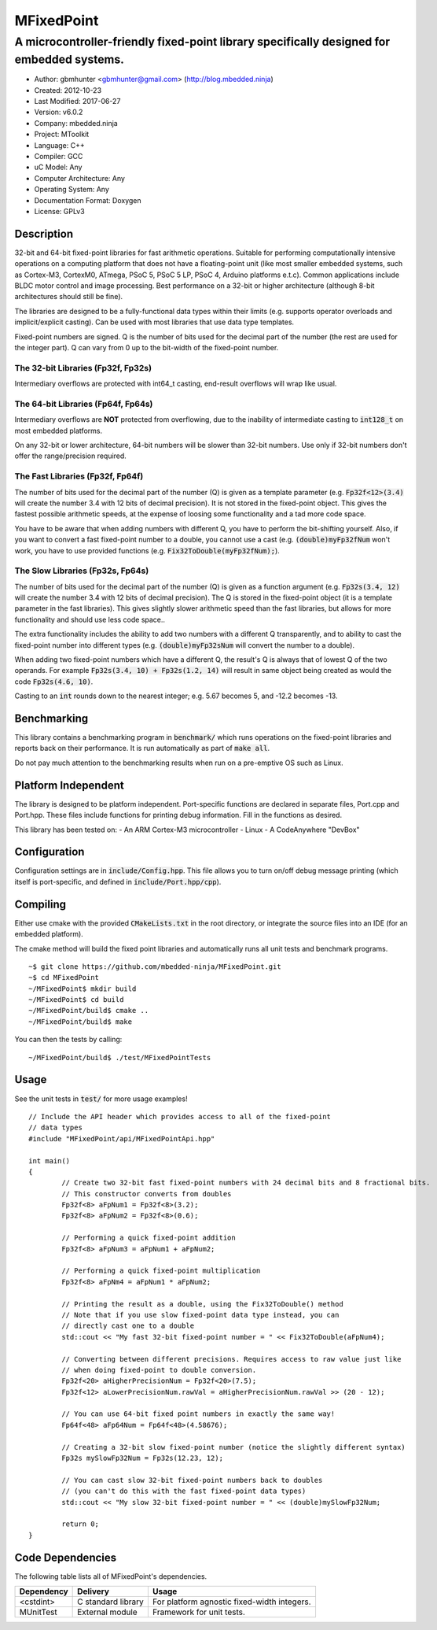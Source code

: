===========
MFixedPoint
===========

------------------------------------------------------------------------------------------
A microcontroller-friendly fixed-point library specifically designed for embedded systems.
------------------------------------------------------------------------------------------

.. image:: https://travis-ci.org/mbedded-ninja/MFixedPoint.png?branch=master   
	:target: https://travis-ci.org/mbedded-ninja/MFixedPoint

- Author: gbmhunter <gbmhunter@gmail.com> (http://blog.mbedded.ninja)
- Created: 2012-10-23
- Last Modified: 2017-06-27
- Version: v6.0.2
- Company: mbedded.ninja
- Project: MToolkit
- Language: C++
- Compiler: GCC	
- uC Model: Any
- Computer Architecture: Any
- Operating System: Any
- Documentation Format: Doxygen
- License: GPLv3

Description
===========

32-bit and 64-bit fixed-point libraries for fast arithmetic operations. Suitable for performing computationally intensive operations
on a computing platform that does not have a floating-point unit (like most smaller embedded systems, such as Cortex-M3, CortexM0,
ATmega, PSoC 5, PSoC 5 LP, PSoC 4, Arduino platforms e.t.c). Common applications include BLDC motor control and image processing.
Best performance on a 32-bit or higher architecture (although 8-bit architectures should still be fine). 

The libraries are designed to be a fully-functional data types within their limits (e.g. supports operator overloads and implicit/explicit casting). Can be used with
most libraries that use data type templates.

Fixed-point numbers are signed. Q is the number of bits used for the decimal part of the number (the rest are used for the integer part). Q can vary from 0 up to the bit-width of the fixed-point number.

The 32-bit Libraries (Fp32f, Fp32s)
-----------------------------------

Intermediary overflows are protected with int64_t casting, end-result overflows will wrap like usual. 

The 64-bit Libraries (Fp64f, Fp64s)
-----------------------------------

Intermediary overflows are **NOT** protected from overflowing, due to the inability of intermediate casting to :code:`int128_t` on most embedded platforms.

On any 32-bit or lower architecture, 64-bit numbers will be slower than 32-bit numbers. Use only if 32-bit numbers don't offer
the range/precision required.

The Fast Libraries (Fp32f, Fp64f)
---------------------------------

The number of bits used for the decimal part of the number (Q) is given as a template parameter (e.g. :code:`Fp32f<12>(3.4)` will create the number 3.4 with 12 bits of decimal precision). It is not stored in the fixed-point object. This gives the fastest possible arithmetic speeds, at the expense of loosing some functionality and a tad more code space.

You have to be aware that when adding numbers with different Q, you have to perform the bit-shifting yourself. Also, if you want to convert a fast fixed-point number to a double, you cannot use a cast (e.g. :code:`(double)myFp32fNum` won't work, you have to use provided functions (e.g. :code:`Fix32ToDouble(myFp32fNum);`).

The Slow Libraries (Fp32s, Fp64s)
---------------------------------

The number of bits used for the decimal part of the number (Q) is given as a function argument (e.g. :code:`Fp32s(3.4, 12)` will create the number 3.4 with 12 bits of decimal precision). The Q is stored in the fixed-point object (it is a template parameter in the fast libraries). This gives slightly slower arithmetic speed than the fast libraries, but allows for more functionality and should use less code space..

The extra functionality includes the ability to add two numbers with a different Q transparently, and to ability to cast the fixed-point number into different types (e.g. :code:`(double)myFp32sNum` will convert the number to a double).

When adding two fixed-point numbers which have a different Q, the result's Q is always that of lowest Q of the two operands. For example :code:`Fp32s(3.4, 10) + Fp32s(1.2, 14)` will result in same object being created as would the code :code:`Fp32s(4.6, 10)`. 

Casting to an :code:`int` rounds down to the nearest integer; e.g. 5.67 becomes 5, and -12.2 becomes -13.

Benchmarking
============

This library contains a benchmarking program in :code:`benchmark/` which runs operations on the fixed-point libraries and reports back on their performance. It is run automatically as part of :code:`make all`.

Do not pay much attention to the benchmarking results when run on a pre-emptive OS such as Linux.

Platform Independent
====================

The library is designed to be platform independent. Port-specific functions are declared in separate files, Port.cpp and Port.hpp. These files include functions for printing debug information. Fill in the functions as desired.

This library has been tested on:
- An ARM Cortex-M3 microcontroller
- Linux
- A CodeAnywhere "DevBox"

Configuration
=============

Configuration settings are in :code:`include/Config.hpp`. This file allows you to turn on/off debug message printing (which itself is port-specific, and defined in :code:`include/Port.hpp/cpp`).

Compiling
=========

Either use cmake with the provided :code:`CMakeLists.txt` in the root directory, or integrate the source files into an IDE (for an embedded platform).

The cmake method will build the fixed point libraries and automatically runs all unit tests and benchmark programs.



::

	~$ git clone https://github.com/mbedded-ninja/MFixedPoint.git
	~$ cd MFixedPoint
	~/MFixedPoint$ mkdir build
	~/MFixedPoint$ cd build
	~/MFixedPoint/build$ cmake ..
	~/MFixedPoint/build$ make
	
You can then the tests by calling:

::

	~/MFixedPoint/build$ ./test/MFixedPointTests

Usage
=====

See the unit tests in :code:`test/` for more usage examples!

::

	// Include the API header which provides access to all of the fixed-point
	// data types
	#include "MFixedPoint/api/MFixedPointApi.hpp"

	int main()
	{
		// Create two 32-bit fast fixed-point numbers with 24 decimal bits and 8 fractional bits.
		// This constructor converts from doubles
		Fp32f<8> aFpNum1 = Fp32f<8>(3.2);
		Fp32f<8> aFpNum2 = Fp32f<8>(0.6);
		
		// Performing a quick fixed-point addition
		Fp32f<8> aFpNum3 = aFpNum1 + aFpNum2;
		
		// Performing a quick fixed-point multiplication
		Fp32f<8> aFpNm4 = aFpNum1 * aFpNum2;
		
		// Printing the result as a double, using the Fix32ToDouble() method
		// Note that if you use slow fixed-point data type instead, you can 
		// directly cast one to a double 
		std::cout << "My fast 32-bit fixed-point number = " << Fix32ToDouble(aFpNum4);
		
		// Converting between different precisions. Requires access to raw value just like
		// when doing fixed-point to double conversion.
		Fp32f<20> aHigherPrecisionNum = Fp32f<20>(7.5);
		Fp32f<12> aLowerPrecisionNum.rawVal = aHigherPrecisionNum.rawVal >> (20 - 12);
		
		// You can use 64-bit fixed point numbers in exactly the same way!
		Fp64f<48> aFp64Num = Fp64f<48>(4.58676);
		
		// Creating a 32-bit slow fixed-point number (notice the slightly different syntax)
		Fp32s mySlowFp32Num = Fp32s(12.23, 12);
		
		// You can cast slow 32-bit fixed-point numbers back to doubles
		// (you can't do this with the fast fixed-point data types)
		std::cout << "My slow 32-bit fixed-point number = " << (double)mySlowFp32Num; 
		
		return 0;
	}

Code Dependencies
=================

The following table lists all of MFixedPoint's dependencies.

====================== ==================== ======================================================================
Dependency             Delivery             Usage
====================== ==================== ======================================================================
<cstdint>              C standard library   For platform agnostic fixed-width integers.
MUnitTest              External module      Framework for unit tests.
====================== ==================== ======================================================================